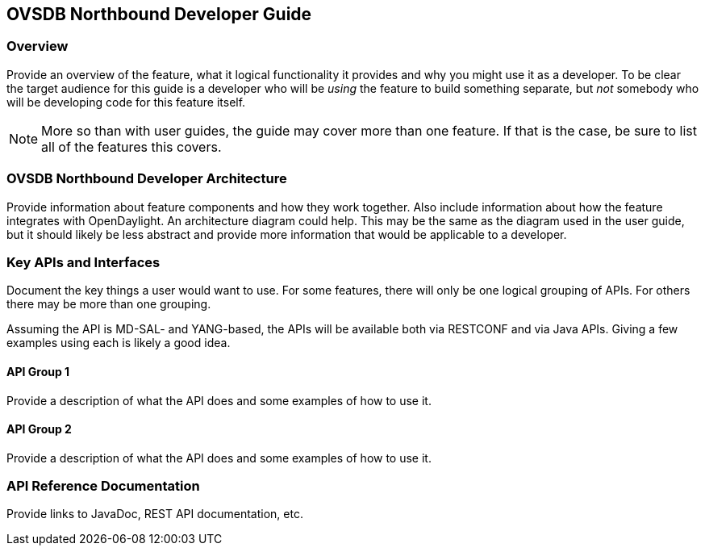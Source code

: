 == OVSDB Northbound Developer Guide

=== Overview
Provide an overview of the feature, what it logical functionality it
provides and why you might use it as a developer. To be clear the target
audience for this guide is a developer who will be _using_ the feature
to build something separate, but _not_ somebody who will be developing
code for this feature itself.

NOTE: More so than with user guides, the guide may cover more than one
feature. If that is the case, be sure to list all of the features this
covers.

=== OVSDB Northbound Developer Architecture
Provide information about feature components and how they work together.
Also include information about how the feature integrates with
OpenDaylight. An architecture diagram could help. This may be the same
as the diagram used in the user guide, but it should likely be less
abstract and provide more information that would be applicable to a
developer.

=== Key APIs and Interfaces
Document the key things a user would want to use. For some features,
there will only be one logical grouping of APIs. For others there may be
more than one grouping.

Assuming the API is MD-SAL- and YANG-based, the APIs will be available
both via RESTCONF and via Java APIs. Giving a few examples using each is
likely a good idea.

==== API Group 1
Provide a description of what the API does and some examples of how to
use it.

==== API Group 2
Provide a description of what the API does and some examples of how to
use it.

=== API Reference Documentation
Provide links to JavaDoc, REST API documentation, etc.
